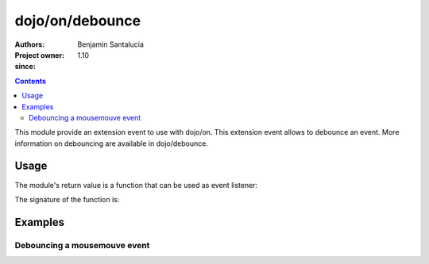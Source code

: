.. _dojo/on/debounce:

==========================
dojo/on/debounce
==========================

:Authors: Benjamin Santalucia
:Project owner: 
:since: 1.10

.. contents ::
  :depth: 2

This module provide an extension event to use with dojo/on.
This extension event allows to debounce an event.
More information on debouncing are available in dojo/debounce.


Usage
=====

The module's return value is a function that can be used as event listener:

.. js ::

  require(["dojo/on/debounce"], function(debounceEvent){
    var listener = function() {
      console.log("i am a listener");
    };
    var delay = 100;
    var debounceListener = debounceEvent(listener, delay);
  });

The signature of the function is:

.. api-doc :: dojo/on/debounce
  :topfunc:
  :sig:
  :returns:
  :no-headers:

Examples
========

Debouncing a mousemouve event
-----------------------------

.. code-example ::
  :djConfig: async: true

  Using debounce to execute the event listener only when no more events are fired during the interval.

  .. js ::

    require([
      'dojo/dom',
      'dojo/on',
      'dojo/on/debounce',
      'dojo/domReady!'
    ], function(dom, on, debounce) {
      var listener = function(e) {
          console.log(e);
      }
      var delay = 1000; //1 second
      debounceListener = debounce(listener, delay);
  
      on(dom.byId('test'), 'mousemove', debounceListener);
  
    });

  .. css ::


  .. html ::

    <div id="test">mouve the mouse over me</div>

